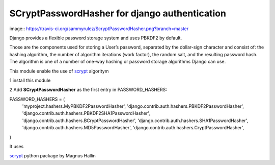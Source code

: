 ##############################################
SCryptPasswordHasher for django authentication
##############################################


image:: https://travis-ci.org/sammyrulez/ScryptPasswordHasher.png?branch=master

Django provides a flexible password storage system and uses PBKDF2 by default.

Those are the components used for storing a User’s password, separated by the dollar-sign character and consist of: the hashing algorithm, the number of algorithm iterations (work factor), the random salt, and the resulting password hash. The algorithm is one of a number of one-way hashing or password storage algorithms Django can use.

This module enable the use of `scrypt <http://en.wikipedia.org/wiki/Scrypt>`_ algoritym

1 install this module

2 Add  **SCryptPasswordHasher** as the first entry in PASSWORD_HASHERS:

PASSWORD_HASHERS = (
    'myproject.hashers.MyPBKDF2PasswordHasher',
    'django.contrib.auth.hashers.PBKDF2PasswordHasher',
    'django.contrib.auth.hashers.PBKDF2SHA1PasswordHasher',
    'django.contrib.auth.hashers.BCryptPasswordHasher',
    'django.contrib.auth.hashers.SHA1PasswordHasher',
    'django.contrib.auth.hashers.MD5PasswordHasher',
    'django.contrib.auth.hashers.CryptPasswordHasher',
)



It uses

`scrypt <https://pypi.python.org/pypi/scrypt/>`_ python package by  Magnus Hallin